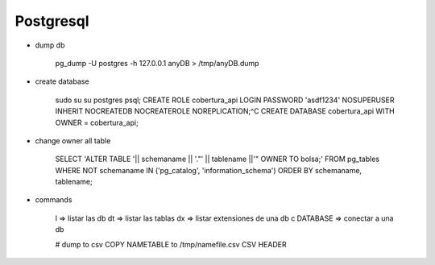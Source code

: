 Postgresql
==========


* dump db

    pg_dump -U postgres -h 127.0.0.1 anyDB > /tmp/anyDB.dump

* create database

    sudo su
    su postgres
    psql;
    CREATE ROLE cobertura_api LOGIN PASSWORD 'asdf1234' NOSUPERUSER INHERIT NOCREATEDB NOCREATEROLE NOREPLICATION;^C
    CREATE DATABASE cobertura_api WITH OWNER = cobertura_api;


* change owner all table

    SELECT 'ALTER TABLE '|| schemaname || '."' || tablename ||'" OWNER TO bolsa;'
    FROM pg_tables WHERE NOT schemaname IN ('pg_catalog', 'information_schema')
    ORDER BY schemaname, tablename;

* commands

    \l => listar las db
    \dt => listar las tablas
    \dx => listar extensiones de una db
    \c DATABASE => conectar a una db

    # dump to csv
    \COPY NAMETABLE to /tmp/namefile.csv CSV HEADER
